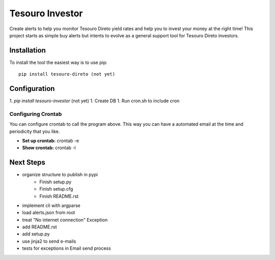 Tesouro Investor
==============

Create alerts to help you monitor Tesouro Direto yield rates and help you to invest your money at the right time! This project starts as simple buy alerts but intents to evolve as a general support tool for Tesouro Direto investors.  

Installation
------------

To install the tool the easiest way is to use pip::

    pip install tesouro-direto (not yet)

Configuration
-------------

1. `pip install tesouro-investor` (not yet)
1. Create DB
1. Run cron.sh to include cron

Configuring Crontab
^^^^^^^^^^^^^^^^^^^

You can configure crontab to call the program above. This way you can have a automated email at the time and periodicity that you like.

* **Set up crontab:** crontab -e
* **Show crontab:** crontab -l 

Next Steps
-------------

* organize structure to publish in pypi
	* Finish setup.py
	* Finish setup.cfg
	* Finish README.rst
* implement cli with argparse
* load alerts.json from root
* treat "No internet connection" Exception
* add README.rst
* add setup.py
* use jinja2 to send e-mails
* tests for exceptions in Email send process
